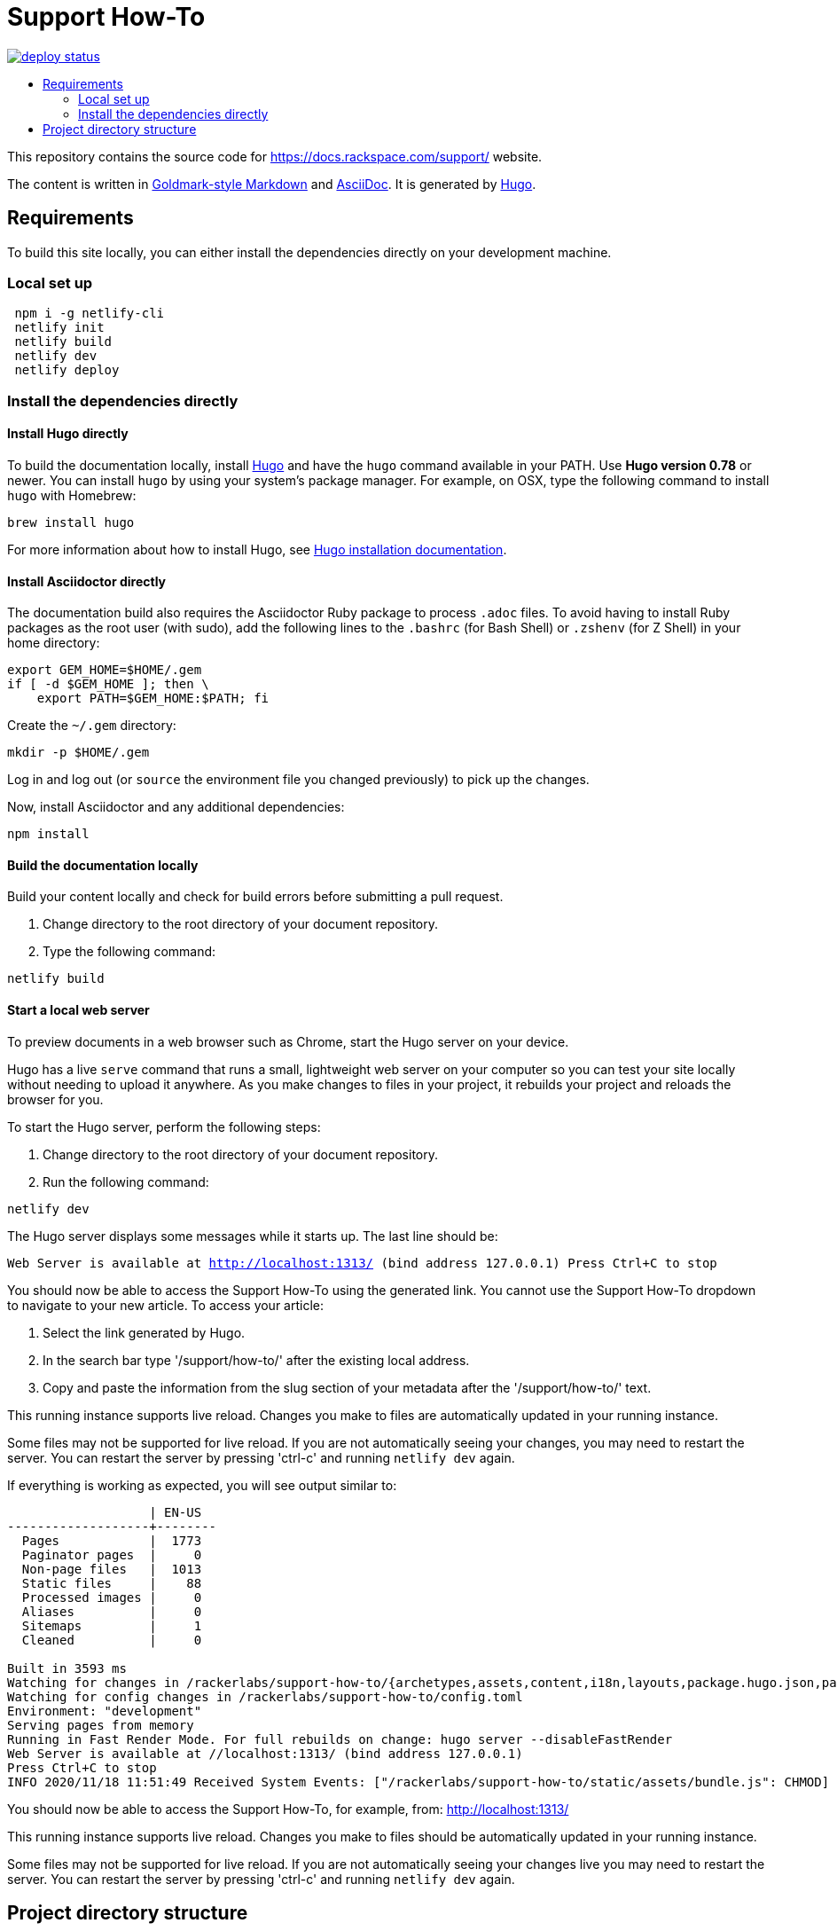 :toc: macro
:toc-title:

= Support How-To

https://app.netlify.com/sites/docs-support-how-to/deploys[image:https://api.netlify.com/api/v1/badges/3bdf5895-daf4-4722-8e5c-5f2fde76ab44/deploy-status[title="Netlify Status"]]

toc::[]

This repository contains the source code for https://docs.rackspace.com/support/ website.

The content is written in link:https://github.com/yuin/goldmark/[Goldmark-style Markdown] and
link:https://asciidoctor.org/docs/asciidoc-syntax-quick-reference/[AsciiDoc]. It is generated by
link:https://gohugo.io/[Hugo].

== Requirements

To build this site locally, you can either install the dependencies directly on your development
machine.

=== Local set up
```sh
 npm i -g netlify-cli
 netlify init
 netlify build
 netlify dev
 netlify deploy
```

=== Install the dependencies directly

==== Install Hugo directly

To build the documentation locally, install link://https://gohugo.io/[Hugo] and have the `hugo`
command available in your PATH. Use **Hugo version 0.78** or newer. You can install `hugo` by using
your system's package manager. For example, on OSX, type the following command to install `hugo`
with Homebrew:

```sh
brew install hugo
```

For more information about how to install Hugo, see
link:https://gohugo.io/getting-started/installing/[Hugo installation documentation].

==== Install Asciidoctor directly

The documentation build also requires the Asciidoctor Ruby package to process `.adoc` files. To
avoid having to install Ruby packages as the root user (with sudo), add the following lines to the
`.bashrc` (for Bash Shell) or `.zshenv` (for Z Shell) in your home directory:

```sh
export GEM_HOME=$HOME/.gem
if [ -d $GEM_HOME ]; then \
    export PATH=$GEM_HOME:$PATH; fi
```

Create the `~/.gem` directory:

```sh
mkdir -p $HOME/.gem
```

Log in and log out (or `source` the environment file you changed previously) to pick up the changes.

Now, install Asciidoctor and any additional dependencies:

`npm install`

====  Build the documentation locally

Build your content locally and check for build errors before submitting a pull request.

1. Change directory to the root directory of your document repository.
2. Type the following command:

```sh
netlify build
```

====  Start a local web server

To preview documents in a web browser such as Chrome, start the Hugo server on your device.

Hugo has a live `serve` command that runs a small, lightweight web server on your computer so you can
test your site locally without needing to upload it anywhere.  As you make changes to files in your project,
it rebuilds your project and reloads the browser for you.

To start the Hugo server, perform the following steps:

1. Change directory to the root directory of your document repository.
2. Run the following command:

`netlify dev`

The Hugo server displays some messages while it starts up.  The last line should be:

`Web Server is available at http://localhost:1313/ (bind address 127.0.0.1)
Press Ctrl+C to stop`

You should now be able to access the Support How-To using the generated link. You cannot use the Support How-To dropdown
to navigate to your new article. To access your article:

1. Select the link generated by Hugo.
2. In the search bar type '/support/how-to/' after the existing local address.
3. Copy and paste the information from the slug section of your metadata after the '/support/how-to/' text.

This running instance supports live reload. Changes you make to files are automatically updated in
your running instance.

Some files may not be supported for live reload. If you are not automatically seeing your changes,
you may need to restart the server. You can restart the server by pressing 'ctrl-c' and running
`netlify dev` again.

If everything is working as expected, you will see output similar to:

```
                   | EN-US
-------------------+--------
  Pages            |  1773
  Paginator pages  |     0
  Non-page files   |  1013
  Static files     |    88
  Processed images |     0
  Aliases          |     0
  Sitemaps         |     1
  Cleaned          |     0

Built in 3593 ms
Watching for changes in /rackerlabs/support-how-to/{archetypes,assets,content,i18n,layouts,package.hugo.json,package.json,postcss.config.js,static}
Watching for config changes in /rackerlabs/support-how-to/config.toml
Environment: "development"
Serving pages from memory
Running in Fast Render Mode. For full rebuilds on change: hugo server --disableFastRender
Web Server is available at //localhost:1313/ (bind address 127.0.0.1)
Press Ctrl+C to stop
INFO 2020/11/18 11:51:49 Received System Events: ["/rackerlabs/support-how-to/static/assets/bundle.js": CHMOD]

```

You should now be able to access the Support How-To, for example, from: link:http://localhost:1313/[http://localhost:1313/]

This running instance supports live reload. Changes you make to files should be automatically
updated in your running instance.

Some files may not be supported for live reload. If you are not automatically seeing your changes live
you may need to restart the server. You can restart the server by pressing 'ctrl-c' and running
`netlify dev` again.

==  Project directory structure

```
├── [archetypes]- Directory where you define the content, tags, categories, etc.
├── [content] - Directory that contains the content of the site.
├── [assets] - Directory that contains stylesheets.
├── [src] - Directory that contains Javascript.
├── [i18n] - Directory that contains Language Support.
├── [layouts] - Directory that contains Go HTML/template library used to template and format the site.
├── [public] - (Doesn't exist until generated) Directory that contains the generated content for the site.  Should be part of your git.ignore file.
├── [static] - Directory for any static files to be compiled into the web site (fav icons, etc.).
├── Makefile
├── config.toml - Main configuration file, where you define the web site title, URL, language, etc.
├── README.adoc (This file)
```
